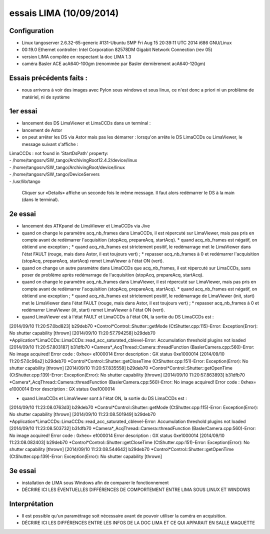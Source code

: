 essais LIMA (10/09/2014)
========================

Configuration
-------------
- Linux tangoserver 2.6.32-65-generic #131-Ubuntu SMP Fri Aug 15 20:39:11 UTC 2014 i686 GNU/Linux
- 00:19.0 Ethernet controller: Intel Corporation 82578DM Gigabit Network Connection (rev 05)
- version LIMA compilée en respectant la doc LIMA 1.3
- caméra Basler ACE acA640-100gm (renommée par Basler dernièrement acA640-120gm)

Essais précédents faits :
--------------------
- nous arrivons à voir des images avec Pylon sous windows et sous linux, ce n'est donc a priori ni un problème de matériel, ni de système


1er essai
---------

- lancement des DS LimaViewer et LimaCCDs dans un terminal :
- lancement de Astor
- on peut arrêter les DS via Astor mais pas les démarrer : lorsqu'on arrête le DS LimaCCDs ou LimaViewer, le message suivant s'affiche :

| LimaCCDs :  not found in 'StartDsPath' property:
| - /home/tangosrv/SW_tango/ArchivingRoot12.4.2/device/linux
| - /home/tangosrv/SW_tango/ArchivingRoot/device/linux
| - /home/tangosrv/SW_tango/DeviceServers
| - /usr/lib/tango

  Cliquer sur «Details» affiche un seconde fois le même message. Il faut alors redémarrer le DS à la main (dans le terminal).


2e essai
--------

- lancement des ATKpanel de LimaViewer et LimaCCDs via Jive
- quand on change le paramètre acq_nb_frames dans LimaCCDs, il est répercuté sur LimaViewer, mais pas pris en compte avant de redémarrer l'acquisition (stopAcq, prepareAcq, startAcq).
  * quand acq_nb_frames est négatif, on obtiend une exception ;
  * quand acq_nb_frames est strictement positif, le redémarrage met le LimaViewer dans l'état FAULT (rouge, mais dans Astor, il est toujours vert) ;
  * repasser acq_nb_frames à 0 et redémarrer l'acquisition (stopAcq, prepareAcq, startAcq) remet LimaViewer à l'état ON (vert).
- quand on change un autre paramètre dans LimaCCDs que acq_nb_frames, il est répercuté sur LimaCCDs, sans poser de problème après redémarrage de l'acquisition (stopAcq, prepareAcq, startAcq).
- quand on change le paramètre acq_nb_frames dans LimaViewer, il est répercuté sur LimaViewer, mais pas pris en compte avant de redémarrer l'acquisition (stopAcq, prepareAcq, startAcq).
  * quand acq_nb_frames est négatif, on obtiend une exception ;
  * quand acq_nb_frames est strictement positif, le redémarrage de LimaViewer (init, start) met le LimaViewer dans l'état FAULT (rouge, mais dans Astor, il est toujours vert) ;
  * repasser acq_nb_frames à 0 et redémarrer LimaViewer (iit, start) remet LimaViewer à l'état ON (vert).


- quand LimaViewer est à l'état FAULT et LimaCCDs à l'état ON, la sortie du DS LimaCCDs est :
[2014/09/10 11:20:57.0bd823] b29deb70 *Control*Control::Shutter::getMode (CtShutter.cpp:115)-Error: Exception(Error): No shutter capability [thrown]
[2014/09/10 11:20:57.794258] b29deb70 *Application*LimaCCDs::LimaCCDs::read_acc_saturated_cblevel-Error: Accumulation threshold plugins not loaded
[2014/09/10 11:20:57.803187] b31dfb70 *Camera*_AcqThread::Camera::threadFunction (BaslerCamera.cpp:560)-Error: No image acquired! Error code : 0xhex= e1000014 Error description : GX status 0xe1000014
[2014/09/10 11:20:57.0c96a2] b29deb70     *Control*Control::Shutter::getCloseTime (CtShutter.cpp:151)-Error: Exception(Error): No shutter capability [thrown]
[2014/09/10 11:20:57.835558] b29deb70     *Control*Control::Shutter::getOpenTime (CtShutter.cpp:139)-Error: Exception(Error): No shutter capability [thrown]
[2014/09/10 11:20:57.863893] b31dfb70 *Camera*_AcqThread::Camera::threadFunction (BaslerCamera.cpp:560)-Error: No image acquired! Error code : 0xhex= e1000014 Error description : GX status 0xe1000014

- quand LimaCCDs et LimaViewer sont à l'état ON, la sortie du DS LimaCCDs est :
[2014/09/10 11:23:08.0763d3] b29deb70 *Control*Control::Shutter::getMode (CtShutter.cpp:115)-Error: Exception(Error): No shutter capability [thrown]
[2014/09/10 11:23:08.501949] b29deb70 *Application*LimaCCDs::LimaCCDs::read_acc_saturated_cblevel-Error: Accumulation threshold plugins not loaded
[2014/09/10 11:23:08.503732] b31dfb70 *Camera*_AcqThread::Camera::threadFunction (BaslerCamera.cpp:560)-Error: No image acquired! Error code : 0xhex= e1000014 Error description : GX status 0xe1000014
[2014/09/10 11:23:08.082403] b29deb70     *Control*Control::Shutter::getCloseTime (CtShutter.cpp:151)-Error: Exception(Error): No shutter capability [thrown]
[2014/09/10 11:23:08.544642] b29deb70     *Control*Control::Shutter::getOpenTime (CtShutter.cpp:139)-Error: Exception(Error): No shutter capability [thrown]


3e essai
--------

- installation de LIMA sous Windows afin de comparer le fonctionnement
- DÉCRIRE ICI LES ÉVENTUELLES DIFFÉRENCES DE COMPORTEMENT ENTRE LIMA SOUS LINUX ET WINDOWS

Interprétation
--------------
- Il est possible qu'un paramétrage soit nécessaire avant de pouvoir utiliser la caméra en acquisition.
- DÉCRIRE ICI LES DIFFÉRENCES ENTRE LES INFOS DE LA DOC LIMA ET CE QUI APPARAIT EN SALLE MAQUETTE
